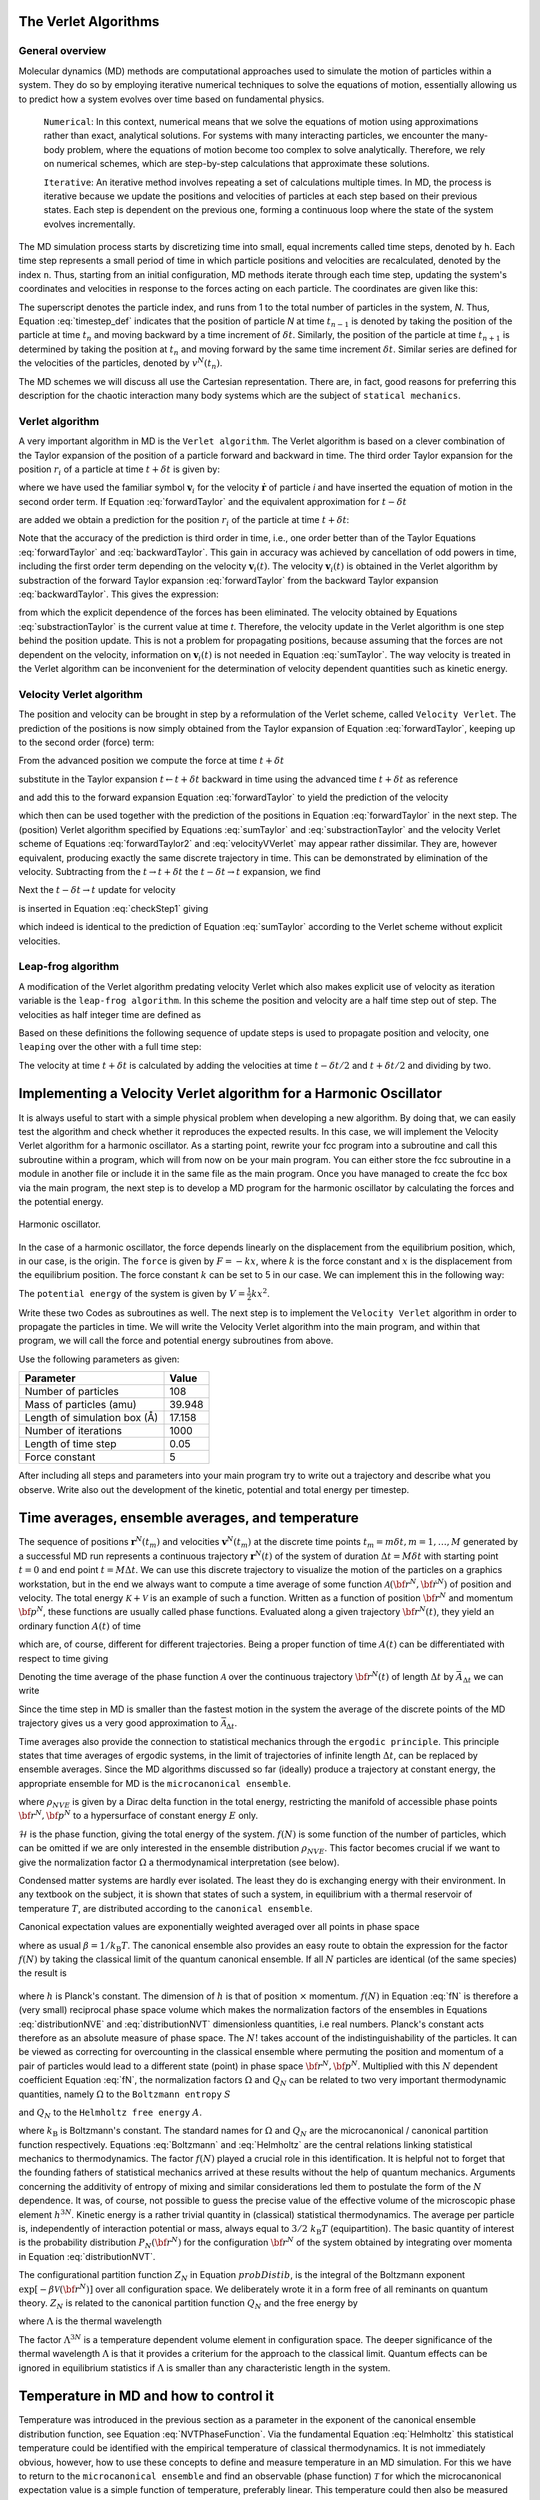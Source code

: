 The Verlet Algorithms
=====================

General overview
----------------
Molecular dynamics (MD) methods are computational approaches used to simulate the 
motion of particles within a system. They do so by employing iterative numerical techniques 
to solve the equations of motion, essentially allowing us to predict how a system evolves 
over time based on fundamental physics.

    ``Numerical``: In this context, numerical means that we solve the equations of motion 
    using approximations rather than exact, analytical solutions. For systems with many 
    interacting particles, we encounter the many-body problem, where the equations of motion
    become too complex to solve analytically. 
    Therefore, we rely on numerical schemes, which are step-by-step calculations that approximate 
    these solutions.

    ``Iterative``: An iterative method involves repeating a set of calculations multiple times. 
    In MD, the process is iterative because we update the positions and velocities of particles 
    at each step based on their previous states. Each step is dependent on the previous one, 
    forming a continuous loop where the state of the system evolves incrementally.

The MD simulation process starts by discretizing time into small, equal increments called 
time steps, denoted by ``h``. Each time step represents a small period of time in which 
particle positions and velocities are recalculated, denoted by the index ``n``.
Thus, starting from an initial configuration, MD methods iterate through each time step, 
updating the system's coordinates and velocities in response to the forces acting on each particle.
The coordinates are given like this:

.. math::
    :label: timestep_def

        &r^N(t_{n-1}) = r^N(t_n - \delta t) \\
        &r^N(t_n)   \\
        &r^N(t_{n+1}) = r^N(t_n + \delta t)

The superscript denotes the particle index, and runs from 1 to the total number of particles in 
the system, *N*.
Thus, Equation :eq:`timestep_def` indicates that the position of particle *N* at time :math:`t_{n-1}` is denoted by 
taking the position of the particle at time :math:`t_n` and moving backward by a time increment of 
:math:`\delta t`. Similarly, the position of the particle at time :math:`t_{n+1}` is determined by 
taking the position at :math:`t_n` and moving forward by the same time increment :math:`\delta t`.
Similar series are defined for the velocities of the particles, denoted by :math:`v^N(t_n)`.

The MD schemes we will discuss all use the Cartesian representation. There are, in fact, good reasons 
for preferring this description for the chaotic interaction many body systems which are the subject 
of ``statical mechanics``.

Verlet algorithm
---------------------------------
A very important algorithm in MD is the ``Verlet algorithm``. The Verlet algorithm is based on a clever
combination of the Taylor expansion of the position of a particle forward and backward in time.
The third order Taylor expansion for the position :math:`r_i` of a particle at time :math:`t + \delta t`
is given by:

.. math::
    :label: forwardTaylor

    \mathbf{r}_i(t + \delta t)=\mathbf{r}_i(t)+\delta t \mathbf{v}_i(t)+\frac{\delta t^2}{2m_i} \mathbf{f}_i(t)+\frac{\delta t^3}{6} \mathbf{b}_i(t)+O(\delta t^4)

where we have used the familiar symbol :math:`\mathbf{v}_i` for the velocity :math:`\dot{\mathbf{r}}` of 
particle *i* and have inserted the equation of motion in the second order term. If Equation 
:eq:`forwardTaylor` and the equivalent approximation for :math:`t - \delta t`

.. math::
    :label: backwardTaylor

    \mathbf{r}_i(t - \delta t)=\mathbf{r}_i(t)-\delta t \mathbf{v}_i(t)+\frac{\delta t^2}{2m_i} \mathbf{f}_i(t)-\frac{\delta t^3}{6} \mathbf{b}_i(t)+O(\delta t^4)

are added we obtain a prediction for the position :math:`r_i` of the particle at time :math:`t + \delta t`:

.. math::
    :label: sumTaylor

    \mathbf{r}_i(t + \delta t)=2\mathbf{r}_i(t)-\mathbf{r}_i(t - \delta t)+\frac{\delta t^2}{m_i} \mathbf{f}_i(t)+O(\delta t^4).

Note that the accuracy of the prediction is third order in time, i.e., one order better than of the Taylor 
Equations :eq:`forwardTaylor` and :eq:`backwardTaylor`. This gain in accuracy was achieved by cancellation of odd powers in 
time, including the first order term depending on the velocity :math:`\mathbf{v}_i(t)`.
The velocity :math:`\mathbf{v}_i(t)` is obtained in the Verlet algorithm by substraction of the 
forward Taylor expansion :eq:`forwardTaylor` from the backward Taylor expansion :eq:`backwardTaylor`.
This gives the expression:

.. math::
    :label: substractionTaylor

    \mathbf{v}_i(t)=\frac{1}{2 \delta t}[\mathbf{r}_i(t + \delta t)-\mathbf{r}_i(t - \delta t)]+O(\delta t^3),

from which the explicit dependence of the forces has been eliminated. The velocity obtained by 
Equations :eq:`substractionTaylor` is the current value at time *t*. Therefore, the velocity 
update in the Verlet algorithm is one step behind the position update. This is not a problem 
for propagating positions, because assuming that the forces are not dependent on the velocity, 
information on :math:`\mathbf{v}_i(t)` is not needed in Equation :eq:`sumTaylor`.
The way velocity is treated in the Verlet algorithm can be inconvenient for the determination of 
velocity dependent quantities such as kinetic energy. 

Velocity Verlet algorithm
---------------------------------
The position and velocity can be brought in step by a reformulation of the Verlet scheme, 
called ``Velocity Verlet``. The prediction of the positions is now simply obtained from the Taylor 
expansion of Equation :eq:`forwardTaylor`, keeping up to the second order (force) term:

.. math::
    :label: forwardTaylor2

    \mathbf{r}_i(t + \delta t)=\mathbf{r}_i(t)+\delta t \mathbf{v}_i(t)+\frac{\delta t^2}{2m_i} \mathbf{f}_i(t).

From the advanced position we compute the force at time :math:`t + \delta t`

.. math::
    :label: force

    \mathbf{f}_i(t + \delta t)=\mathbf{f}_i \left[\mathbf{r}_i(t)+\delta t \mathbf{v}_i(t)+\frac{\delta t^2}{2m_i} \mathbf{f}_i(t)\right],

substitute in the Taylor expansion :math:`t \leftarrow t + \delta t` backward in time using the advanced 
time :math:`t + \delta t` as reference

.. math::
    :label: backwardTaylor2

    \mathbf{r}_i(t)=\mathbf{r}_i(t + \delta t)+\delta t \mathbf{v}_i(t + \delta t)+\frac{\delta t^2}{2m_i} \mathbf{f}_i(t + \delta t),

and add this to the forward expansion Equation :eq:`forwardTaylor` to yield the prediction of the velocity

.. math::
    :label: velocityVVerlet

    \mathbf{v}_i(t + \delta t)=\mathbf{v}_i(t)+\frac{\delta t^2}{2m_i}[\mathbf{f}_i(t)+\mathbf{f}_i(t+\delta t)],

which then can be used together with the prediction of the positions in Equation :eq:`forwardTaylor`
in the next step. 
The (position) Verlet algorithm specified by Equations :eq:`sumTaylor` and :eq:`substractionTaylor`
and the velocity Verlet scheme of Equations :eq:`forwardTaylor2` and :eq:`velocityVVerlet`
may appear rather dissimilar. 
They are, however equivalent, producing  exactly the same discrete trajectory in time. 
This can be demonstrated by elimination of the velocity. Subtracting from the 
:math:`t \rightarrow t + \delta t` the :math:`t -\delta t \rightarrow t` expansion, we find 

.. math::
    :label: checkStep1

    \mathbf{r}_i(t + \delta t)-\mathbf{r}_i(t) = \mathbf{r}_i(t)-\mathbf{r}_i(t - \delta t)+\delta t [\mathbf{v}_i(t)-\mathbf{v}_i(t - \delta t)]+\frac{\delta t^2}{2m_i} [\mathbf{f}_i(t) - \mathbf{f}_i(t - \delta t)].

Next the :math:`t -\delta t \rightarrow t` update for velocity

.. math::
    :label: checkStep2

    \mathbf{v}_i(t)=\mathbf{v}_i(t-\delta t)+\frac{\delta t^2}{2m_i}[\mathbf{f}_i(t-\delta t)+\mathbf{f}_i(t)]

is inserted in Equation :eq:`checkStep1` giving 

.. math::
    :label: checkStep3

    \mathbf{r}_i(t+\delta t)-\mathbf{r}_i(t)=\mathbf{r}_i(t)-\mathbf{r}_i(t-\delta t)+\frac{\delta t^2}{m_i} \mathbf{f}_i(t),

which indeed is identical to the prediction of Equation :eq:`sumTaylor` according to the Verlet scheme 
without explicit velocities. 


Leap-frog algorithm
---------------------------------
A modification of the Verlet algorithm predating velocity Verlet which also makes explicit use of 
velocity as iteration variable is the ``leap-frog algorithm``. In this scheme the position and velocity 
are a half time step out of step. The velocities as half integer time are defined as

.. math::
    :label: velocitiesleapfrog

    \mathbf{v}_i (t-\delta t/2) = \frac{\mathbf{r}_i(t)-\mathbf{r}_i(t-\delta t)}{\delta t}, \\
    \mathbf{v}_i (t+\delta t/2) = \frac{\mathbf{r}_i(t+\delta t)-\mathbf{r}_i(t)}{\delta t}.

Based on these definitions the following sequence of update steps is used to propagate position 
and velocity, one ``leaping`` over the other with a full time step:

.. math::
    :label: leapfrog

    \mathbf{v}_i (t+\delta t/2) =\mathbf{v}_i (t-\delta t/2)+ \frac{\delta t}{m_i} \mathbf{f}_i(t), \\
    \mathbf{r}_i(t+ \delta t)= \mathbf{r}_i(t) + \delta t \mathbf{v}_i (t+\delta t/2).

The velocity at time :math:`t+\delta t` is calculated by adding the velocities at time :math:`t-\delta t/2`
and :math:`t+\delta t/2` and dividing by two.

.. math::
    :label: velocitiesleapfrog2

    \mathbf{v}_i(t)=\frac{1}{2}(\mathbf{v}_i(t+\delta t /2)+ \mathbf{v}_i(t-\delta t /2)).


Implementing a Velocity Verlet algorithm for a Harmonic Oscillator
==================================================================
It is always useful to start with a simple physical problem when developing a new algorithm.
By doing that, we can easily test the algorithm and check whether it reproduces the expected results.
In this case, we will implement the Velocity Verlet algorithm for a harmonic oscillator.
As a starting point, rewrite your fcc program into a subroutine and call this subroutine
within a program, which will from now on be your main program.
You can either store the fcc subroutine in a module in another file or include it in the same file as the main program.
Once you have managed to create the fcc box via the main program, the next step is to
develop a MD program for the harmonic oscillator by calculating the forces and the potential
energy. 

.. figure:: figures/ho.svg
    :width: 400
    :align: center

    Harmonic oscillator. 

In the case of a harmonic oscillator, the force depends linearly on the 
displacement from the equilibrium position, which, in our case, is the origin.
The ``force`` is given by :math:`F = -kx`, where :math:`k` is the force constant and :math:`x` is the
displacement from the equilibrium position. The force constant :math:`k` can be set to 5 in our case.
We can implement this in the following way:

.. code-block:: fortran
    :lineons:

    ...
        real*8, dimension(3, natom) :: fatom
        do i = 1, natom
            fatom(:, i) = -k * coord(:, i)
        end do
    ...

The ``potential energy`` of the system is given by :math:`V = \frac{1}{2}kx^2`.

.. code-block:: fortran
    :lineons:

    ...
        real*8 :: pot_harm = 0.0
        do i = 1, natom
            pot_harm = pot_harm + 0.5d0 * k * sum(coord(:, i)**2)
        end do
    ...

Write these two Codes as subroutines as well. The next step is to implement the ``Velocity Verlet`` algorithm
in order to propagate the particles in time.
We will write the Velocity Verlet algorithm into the main program, and within that program, 
we will call the force and potential energy subroutines from above.

.. code-block:: fortran
    :lineons:

    ...
        integer, parameter :: itime = 1000, natom = 108
        real*8, parameter :: m = 39.948d0, dt = 0.05d0, l = 17.158d0
    
        real*8, dimension(3, natom) :: coord, vatom, fatom
        real*8 :: Epot, Ekin, Etot

        call calc_force(natom, coord, fatom)
        call calc_pot(natom, coord, Epot)

        vatom = 0.0d0

        ! Main loop
        do run = 1, itime
            do i = 1, natom
                vatom(:,i) = vatom(:,i) + 0.5d0 * dt * fatom(:,i) / m
                coord(:,i) = coord(:,i) + dt * vatom(:,i)
            end do

            call calc_force(natom, coord, fatom)

            Ekin = 0.0d0
            do i = 1, natom
                vatom(:,i) = vatom(:,i) + 0.5d0 * dt * fatom(:,i) / m
                Ekin = Ekin + 0.5d0 * m * sum(vatom(:,i)**2)
            end do

            call calc_pot(natom, coord, Epot)
            Etot = Ekin + Epot
        end do
    ...

Use the following parameters as given: 

+-----------------------------+-------------------------+
| Parameter                   | Value                   |
+=============================+=========================+
| Number of particles         | 108                     |
+-----------------------------+-------------------------+
| Mass of particles (amu)     | 39.948                  |
+-----------------------------+-------------------------+
| Length of simulation box (Å)| 17.158                  |
+-----------------------------+-------------------------+
| Number of iterations        | 1000                    |
+-----------------------------+-------------------------+
| Length of time step         | 0.05                    |
+-----------------------------+-------------------------+
| Force constant              | 5                       |
+-----------------------------+-------------------------+

After including all steps and parameters into your main program try to write out a trajectory 
and describe what you observe. Write also out the development of the kinetic, potential and 
total energy per timestep.


Time averages, ensemble averages, and temperature
=================================================
The sequence of positions :math:`\mathbf{r}^N(t_m)` and velocities :math:`\mathbf{v}^N(t_m)` at the 
discrete time points :math:`t_m = m\delta t, m=1, \dots, M` generated by a successful MD 
run represents a continuous trajectory :math:`\mathbf{r}^N(t)` of the system of 
duration :math:`\Delta t = M\delta t` with starting point :math:`t = 0` and end 
point :math:`t = M \Delta t`. We can use this discrete trajectory to visualize 
the motion of the particles on a graphics workstation, but in the end we always 
want to compute a time average of some function 
:math:`\mathcal{A}\left({\bf{r}}^N,{\bf{\dot r}}^N \right)` of position and velocity. 
The total energy :math:`\mathcal{K} + \mathcal{V}` is an example of such a function. 
Written as a function of position :math:`{\bf{r}}^N` and momentum :math:`{\bf{p}}^N`, these 
functions are usually called phase functions. Evaluated along a given trajectory 
:math:`{\bf{r}}^N(t)`, they yield an ordinary function :math:`A(t)` of time

.. math::
    :label: phaseFunction

    A(t) \equiv \mathcal{A} \left( {\bf{r}}^N(t),{\bf{p}}^N(t)\right),

which are, of course, different for different trajectories. Being a proper function of 
time :math:`A(t)` can be differentiated with respect to time giving

.. math::
    :label: derivPhaseFunction

    \frac{dA}{dt} = \frac{d}{dt} \mathcal{A}\left( {\bf{r}}^N(t),{\bf{p}}^N(t)\right) = \sum^n_{j=1} \left[ {\bf{\dot r}}_j \frac{\partial\mathcal{A}}{\partial{\bf{r}}_j} + {\bf{\dot p}}_j \frac{\partial \mathcal{A}}{\partial {\bf{p}}_j} \right].

Denoting the time average of the phase function :math:`\mathcal{A}` over the continuous trajectory 
:math:`{\bf{r}}^N(t)` of length :math:`\Delta t` by :math:`\bar{A}_{\Delta t}` we can write

.. math::
    :label: tAvgPhaseFunction

    \bar{A}_{\Delta t} = \frac{1}{\Delta t} \int^{\Delta t}_0 dt \mathcal{A}\left({\bf{r}}^N(t),{\bf{p}}^N(t) \right) = \frac{1}{\Delta t} \int^{\Delta t}_0 dt A(t).

Since the time step in MD is smaller than the fastest motion in the system the average of the 
discrete points of the MD trajectory gives us a very good approximation to 
:math:`\bar{\mathcal{A}}_{\Delta t}`.

.. math::
    :label: approxTAvgPhaseFunction

    \bar{A}_{\Delta t} \cong \frac{1}{M} \sum^M_{m=1} A\left( t_m \right)

Time averages also provide the connection to statistical mechanics through the ``ergodic principle``.
This principle states that time averages of ergodic systems, in the limit of trajectories of 
infinite length :math:`\Delta t`, can be replaced by ensemble averages.
Since the MD algorithms discussed so far (ideally) produce a trajectory at constant energy, 
the appropriate ensemble for MD is the ``microcanonical ensemble``.

.. math::
    :label: NVEPhaseFunction

    \text{lim}_{\Delta t \to \infty}\bar{A}_{\Delta t} = \int d{\bf{r}}^Nd{\bf{p}}^N \rho_{NVE} \left( {\bf{r}}^N,{\bf{p}}^N\right) \mathcal{A}\left( {\bf{r}}^N,{\bf{p}}^N\right) \equiv \left< A\right>_{NVE}

where :math:`\rho_{NVE}` is given by a Dirac delta function in the total energy, restricting the 
manifold of accessible phase points :math:`{\bf{r}}^N,{\bf{p}}^N` to a hypersurface of constant energy 
:math:`E` only.

.. math::
    :label: distributionNVE

    \rho_{NVE} \left({\bf{r}}^N,{\bf{p}}^N\right) &= \frac{f(N)}{\Omega}\delta\left[\mathcal{H}\left({\bf{r}}^N,{\bf{p}}^N\right)-E\right] \\
    \Omega & = f(N) \int d{\bf{r}}^Nd{\bf{p}}^N \delta\left[\mathcal{H}\left({\bf{r}}^N,{\bf{p}}^N\right)-E\right]

:math:`\mathcal{H}` is the phase function, giving the total energy of the system. :math:`f(N)` is some
function of the number of particles, which can be omitted if we are only interested in the ensemble 
distribution :math:`\rho_{NVE}`. This factor becomes crucial if we want to give the normalization 
factor :math:`\Omega` a thermodynamical interpretation (see below).

Condensed matter systems are hardly ever isolated. The least they do is exchanging energy 
with their environment. In any textbook on the subject, it is shown that states of such a system, 
in equilibrium with a thermal reservoir of temperature :math:`T`, are distributed according to the 
``canonical ensemble``.

.. math::
    :label: distributionNVT

    \rho_{NVT}\left({\bf{r}}^N,{\bf{p}}^N\right) &= \frac{f(N)}{Q_N} \text{exp}\left[-\frac{\mathcal{H}\left({\bf{r}}^N,{\bf{p}}^N\right)}{k_\text{B}T}  \right] \\
    Q_N(V,T) &= f(N) \int d{\bf{r}}^N d{\bf{p}}^N \text{exp}\left[-\frac{\mathcal{H}\left({\bf{r}}^N,{\bf{p}}^N\right)}{k_\text{B}T}  \right]

Canonical expectation values are exponentially weighted averaged over all points in phase space

.. math::
    :label: NVTPhaseFunction

    \left< A \right>_{NVT} &= \int d{\bf{r}}^N d{\bf{p}}^N \rho_{NVT} \left({\bf{r}}^N,{\bf{p}}^N\right) \mathcal{A} \left({\bf{r}}^N,{\bf{p}}^N\right) \\
    &= \frac{f(N)}{Q_N} \int d{\bf{r}}^N d{\bf{p}}^N \mathcal{A} \left({\bf{r}}^N,{\bf{p}}^N\right) \text{exp} \left[-\beta\mathcal{H}\left({\bf{r}}^N,{\bf{p}}^N\right) \right]

where as usual :math:`\beta = 1 / k_\text{B}T`. The canonical ensemble also provides an easy route 
to obtain the expression for the factor :math:`f(N)` by taking the classical limit of the quantum 
canonical ensemble. If all :math:`N` particles are identical (of the same species) the result is

 .. math::
    :label: fN

    f(N) = \left( h^{3N} N!\right)^{-1}

where :math:`h` is Planck's constant. The dimension of :math:`h` is that of position :math:`\times` momentum. 
:math:`f(N)` in Equation :eq:`fN` is therefore a (very small) reciprocal phase space volume which makes the 
normalization factors of the ensembles in Equations :eq:`distributionNVE` and :eq:`distributionNVT`
dimensionless quantities, i.e real numbers. Planck's constant acts therefore as an absolute measure 
of phase space. 
The :math:`N!` takes account of the indistinguishability of the particles. It can be viewed as 
correcting for overcounting in the classical ensemble where permuting the position and 
momentum of a pair of particles would lead to a different state (point) in phase space 
:math:`{\bf{r}}^N,{\bf{p}}^N`.
Multiplied with this :math:`N` dependent coefficient Equation :eq:`fN`, the normalization factors :math:`\Omega`
and :math:`Q_N` can be related to two very important thermodynamic quantities, namely :math:`\Omega` to 
the ``Boltzmann entropy`` :math:`S`

.. math::
    :label: Boltzmann

    S = k_\text{B} \text{ln}\Omega

and :math:`Q_N` to the ``Helmholtz free energy`` :math:`A`.

.. math::
    :label: Helmholtz

    A = -k_\text{B}T \text{ln}Q_N

where :math:`k_\text{B}` is Boltzmann's constant. The standard names for :math:`\Omega` and :math:`Q_N` are 
the microcanonical / canonical partition function respectively. 
Equations :eq:`Boltzmann` and :eq:`Helmholtz` 
are the central relations linking statistical mechanics to thermodynamics. 
The factor :math:`f(N)` played a crucial role in this identification. It is helpful not to 
forget that the founding fathers of statistical mechanics arrived at these results without 
the help of quantum mechanics. Arguments concerning the additivity of entropy of mixing 
and similar considerations led them to postulate the form of the :math:`N` dependence. It was, 
of course, not possible to guess the precise value of the effective volume of the microscopic 
phase element :math:`h^{3N}`.
Kinetic energy is a rather trivial quantity in (classical) statistical thermodynamics. 
The average per particle is, independently of interaction potential or mass, always equal 
to :math:`3 / 2~k_\text{B}T` (equipartition). The basic quantity of interest is the probability 
distribution :math:`P_N\left( {\bf{r}}^N \right)` for the configuration :math:`{\bf{r}}^N` of the 
system obtained by integrating over momenta in Equation :eq:`distributionNVT`.

.. math::
    :label: probDistib

    P_N\left( {\bf{r}}^N \right) &= \frac{1}{Z_N} \left[-\beta \mathcal{V} \left( {\bf{r}}^N \right) \right] \\
    Z_N &= \int d\left( {\bf{r}}^N \right) \text{exp} \left[-\beta \mathcal{V} \left( {\bf{r}}^N \right) \right]

The configurational partition function :math:`Z_N` in Equation :math:`probDistib`, is the integral of the Boltzmann 
exponent :math:`\text{exp}\left[-\beta \mathcal{V} \left( {\bf{r}}^N \right) \right]` over 
all configuration space. We deliberately wrote it in a form free of all reminants on 
quantum theory. :math:`Z_N` is related to the canonical partition function :math:`Q_N` and the 
free energy by

.. math::
    :label: ZNQN

    \text{exp}\left[-A / k_\text{B}T\right] = Q_N = \left(N!\Lambda^{3N}\right)^{-1} Z_N

where :math:`\Lambda` is the thermal wavelength

.. math:: 
    :label: thermalWavelength

    \Lambda = \frac{h}{\sqrt{2\pi mk_\text{B}T}}.

The factor :math:`\Lambda^{3N}` is a temperature dependent volume element in configuration space.
The deeper significance of the thermal wavelength :math:`\Lambda` is that it provides a criterium 
for the approach to the classical limit.
Quantum effects can be ignored in equilibrium statistics if :math:`\Lambda` is smaller than any 
characteristic length in the system.


Temperature in MD and how to control it
=======================================
Temperature was introduced in the previous section as a parameter in the exponent of the canonical 
ensemble distribution function, see Equation :eq:`NVTPhaseFunction`. Via the fundamental 
Equation :eq:`Helmholtz` this statistical temperature could be identified with the empirical 
temperature of classical thermodynamics. 
It is not immediately obvious, however, how to use these concepts to define and measure 
temperature in an MD simulation. For this we have to return to the ``microcanonical ensemble`` 
and find an observable (phase function) :math:`\mathcal{T}` for which the microcanonical expectation 
value is a simple function of temperature, preferably linear. This temperature could then also 
be measured by determining the time average of the phase function :math:`\mathcal{T}` over a sufficiently 
long period, because Equation :eq:`NVEPhaseFunction` allows us to equate the time average and microcanonical ensemble average. 
In fact, this is very much how real thermometers work. For classical systems there is such a phase 
function, namely kinetic energy. The canonical average of kinetic energy is particularly easy to 
compute.

.. math::
    :label: kineticEnergy

    \left< \sum^N_{i=1} \frac{{\bf{p}}_i^2}{2m_i} \right>_{NVT} = \frac{3}{2}Nk_\text{B}T

The microcanonical average :math:`\left< \dots\right>_{NVE}` of Equation :math:`NVEPhaseFunction`
and canonical average of Equation :math:`NVTPhaseFunction` of a quantitative are not identical. 
In statistical mechanics it is shown that for properties such as kinetic energy, the difference 
is one order less in system size :math:`N`. 
This implies that the fractional difference vanishes in the thermodynamic limit of very large :math:`N`.
The microcanonical average of the kinetic energy of a many particle system, therefore, will also 
be equal to :math:`\frac{3}{2}~Nk_\text{B}T`. Hence, we can define an instantaneous or kinetic 
temperature function

.. math::
    :label: kineticTemperature

    T = \frac{1}{3k_\text{B}N} \sum^N_{i=1} m_i\textbf{v}_i^2

which, averaged over an MD run gives us the temperature of the system 

.. math:: 
    :label: systemTemp

    T=\frac{1}{M} \sum^M_{m=1} T(t_m)

The formal way we have introduced kinetic temperature, is clearly somewhat heavy and redundant 
for such a simple propery. However, for other quantities, such as pressure, the relation between 
``mechanical observable`` and their ``thermodynamic counterpart`` is less straightforward. Another 
notorious example is temperature in quantum systems.

After having found a method of measuring temperature in MD, the next problem is how to impose a 
specified temperature on the system and control it during a simulation. Several approaches for 
temperature control in MD have been developed, some more sophisticated and rigorous than others. 
For the purpose of getting started, the most suitable algorithm is the simplest, and also the most 
robust, namely ``temperature scaling``. The idea is to scale all particle velocities by a factor 
determined from the ratio of the instantaneous kinetic temperature and the desired temperature. 
We will illustrate this with the outline of a procedure appropriate for use with the 
Velocity Verlet algorithm.

